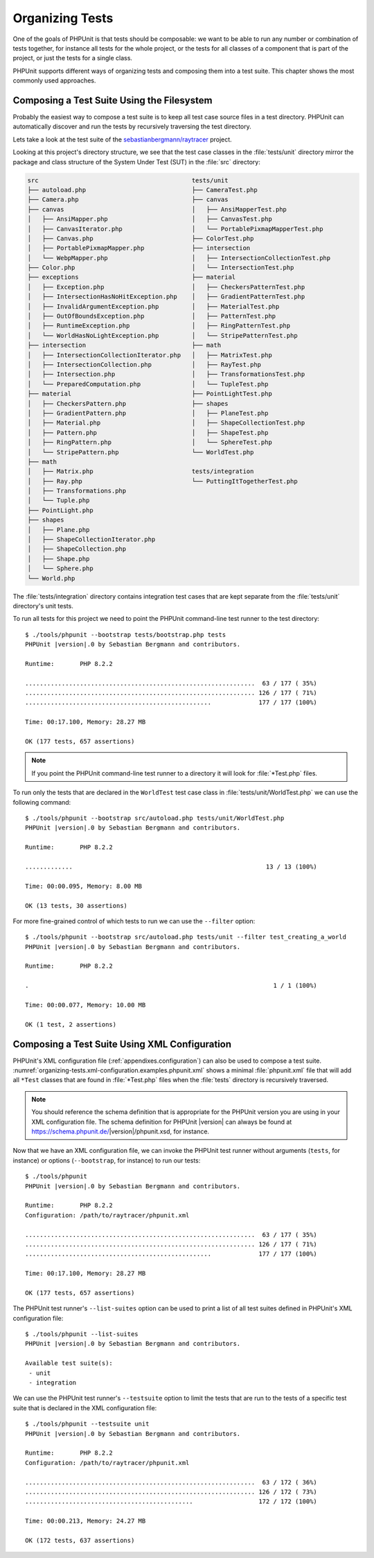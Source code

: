 

.. _organizing-tests:

****************
Organizing Tests
****************

One of the goals of PHPUnit is that tests
should be composable: we want to be able to run any number or combination
of tests together, for instance all tests for the whole project, or the
tests for all classes of a component that is part of the project, or just
the tests for a single class.

PHPUnit supports different ways of organizing tests and composing them into
a test suite. This chapter shows the most commonly used approaches.

.. _organizing-tests.filesystem:

Composing a Test Suite Using the Filesystem
===========================================

Probably the easiest way to compose a test suite is to keep all test case
source files in a test directory. PHPUnit can automatically discover and
run the tests by recursively traversing the test directory.

Lets take a look at the test suite of the
`sebastianbergmann/raytracer <https://github.com/sebastianbergmann/raytracer>`_
project.

Looking at this project's directory structure, we see that the
test case classes in the :file:`tests/unit` directory mirror the
package and class structure of the System Under Test (SUT) in the
:file:`src` directory:

.. code-block:: none

    src                                          tests/unit
    ├── autoload.php                             ├── CameraTest.php
    ├── Camera.php                               ├── canvas
    ├── canvas                                   │   ├── AnsiMapperTest.php
    │   ├── AnsiMapper.php                       │   ├── CanvasTest.php
    │   ├── CanvasIterator.php                   │   └── PortablePixmapMapperTest.php
    │   ├── Canvas.php                           ├── ColorTest.php
    │   ├── PortablePixmapMapper.php             ├── intersection
    │   └── WebpMapper.php                       │   ├── IntersectionCollectionTest.php
    ├── Color.php                                │   └── IntersectionTest.php
    ├── exceptions                               ├── material
    │   ├── Exception.php                        │   ├── CheckersPatternTest.php
    │   ├── IntersectionHasNoHitException.php    │   ├── GradientPatternTest.php
    │   ├── InvalidArgumentException.php         │   ├── MaterialTest.php
    │   ├── OutOfBoundsException.php             │   ├── PatternTest.php
    │   ├── RuntimeException.php                 │   ├── RingPatternTest.php
    │   └── WorldHasNoLightException.php         │   └── StripePatternTest.php
    ├── intersection                             ├── math
    │   ├── IntersectionCollectionIterator.php   │   ├── MatrixTest.php
    │   ├── IntersectionCollection.php           │   ├── RayTest.php
    │   ├── Intersection.php                     │   ├── TransformationsTest.php
    │   └── PreparedComputation.php              │   └── TupleTest.php
    ├── material                                 ├── PointLightTest.php
    │   ├── CheckersPattern.php                  ├── shapes
    │   ├── GradientPattern.php                  │   ├── PlaneTest.php
    │   ├── Material.php                         │   ├── ShapeCollectionTest.php
    │   ├── Pattern.php                          │   ├── ShapeTest.php
    │   ├── RingPattern.php                      │   └── SphereTest.php
    │   └── StripePattern.php                    └── WorldTest.php
    ├── math
    │   ├── Matrix.php                           tests/integration
    │   ├── Ray.php                              └── PuttingItTogetherTest.php
    │   ├── Transformations.php
    │   └── Tuple.php
    ├── PointLight.php
    ├── shapes
    │   ├── Plane.php
    │   ├── ShapeCollectionIterator.php
    │   ├── ShapeCollection.php
    │   ├── Shape.php
    │   └── Sphere.php
    └── World.php

The :file:`tests/integration` directory contains integration test cases that are
kept separate from the :file:`tests/unit` directory's unit tests.

To run all tests for this project we need to point the PHPUnit
command-line test runner to the test directory:

.. parsed-literal::

    $ ./tools/phpunit --bootstrap tests/bootstrap.php tests
    PHPUnit |version|.0 by Sebastian Bergmann and contributors.

    Runtime:       PHP 8.2.2

    ...............................................................  63 / 177 ( 35%)
    ............................................................... 126 / 177 ( 71%)
    ...................................................             177 / 177 (100%)

    Time: 00:17.100, Memory: 28.27 MB

    OK (177 tests, 657 assertions)

.. admonition:: Note

   If you point the PHPUnit command-line test runner to a directory it will
   look for :file:`*Test.php` files.

To run only the tests that are declared in the ``WorldTest``
test case class in :file:`tests/unit/WorldTest.php` we can use
the following command:

.. parsed-literal::

    $ ./tools/phpunit --bootstrap src/autoload.php tests/unit/WorldTest.php
    PHPUnit |version|.0 by Sebastian Bergmann and contributors.

    Runtime:       PHP 8.2.2

    .............                                                     13 / 13 (100%)

    Time: 00:00.095, Memory: 8.00 MB

    OK (13 tests, 30 assertions)

For more fine-grained control of which tests to run we can use the
``--filter`` option:

.. parsed-literal::

    $ ./tools/phpunit --bootstrap src/autoload.php tests/unit --filter test_creating_a_world
    PHPUnit |version|.0 by Sebastian Bergmann and contributors.

    Runtime:       PHP 8.2.2

    .                                                                   1 / 1 (100%)

    Time: 00:00.077, Memory: 10.00 MB

    OK (1 test, 2 assertions)

.. _organizing-tests.xml-configuration:

Composing a Test Suite Using XML Configuration
==============================================

PHPUnit's XML configuration file (:ref:`appendixes.configuration`)
can also be used to compose a test suite.
:numref:`organizing-tests.xml-configuration.examples.phpunit.xml`
shows a minimal :file:`phpunit.xml` file that will add all
``*Test`` classes that are found in
:file:`*Test.php` files when the :file:`tests`
directory is recursively traversed.

.. code-block:: xml
    :caption: Composing a Test Suite Using XML Configuration
    :name: organizing-tests.xml-configuration.examples.phpunit.xml

    <?xml version="1.0" encoding="UTF-8"?>
    <phpunit xmlns:xsi="http://www.w3.org/2001/XMLSchema-instance"
             xsi:noNamespaceSchemaLocation="https://schema.phpunit.de/11.4/phpunit.xsd"
             bootstrap="tests/bootstrap.php">
        <testsuites>
            <testsuite name="unit">
                <directory>tests/unit</directory>
            </testsuite>

            <testsuite name="integration">
                <directory>tests/integration</directory>
            </testsuite>
        </testsuites>
    </phpunit>

.. admonition:: Note

   You should reference the schema definition that is appropriate for the PHPUnit version
   you are using in your XML configuration file. The schema definition for PHPUnit |version|
   can always be found at https://schema.phpunit.de/|version|/phpunit.xsd, for instance.

Now that we have an XML configuration file, we can invoke the PHPUnit test runner without
arguments (``tests``, for instance) or options (``--bootstrap``, for instance) to run
our tests:

.. parsed-literal::

    $ ./tools/phpunit
    PHPUnit |version|.0 by Sebastian Bergmann and contributors.

    Runtime:       PHP 8.2.2
    Configuration: /path/to/raytracer/phpunit.xml

    ...............................................................  63 / 177 ( 35%)
    ............................................................... 126 / 177 ( 71%)
    ...................................................             177 / 177 (100%)

    Time: 00:17.100, Memory: 28.27 MB

    OK (177 tests, 657 assertions)

The PHPUnit test runner's ``--list-suites`` option can be used to print a list of all test suites
defined in PHPUnit's XML configuration file:

.. parsed-literal::

    $ ./tools/phpunit --list-suites
    PHPUnit |version|.0 by Sebastian Bergmann and contributors.

    Available test suite(s):
     - unit
     - integration

We can use the PHPUnit test runner's ``--testsuite`` option to limit the tests that are run
to the tests of a specific test suite that is declared in the XML configuration file:

.. parsed-literal::

    $ ./tools/phpunit --testsuite unit
    PHPUnit |version|.0 by Sebastian Bergmann and contributors.

    Runtime:       PHP 8.2.2
    Configuration: /path/to/raytracer/phpunit.xml

    ...............................................................  63 / 172 ( 36%)
    ............................................................... 126 / 172 ( 73%)
    ..............................................                  172 / 172 (100%)

    Time: 00:00.213, Memory: 24.27 MB

    OK (172 tests, 637 assertions)
